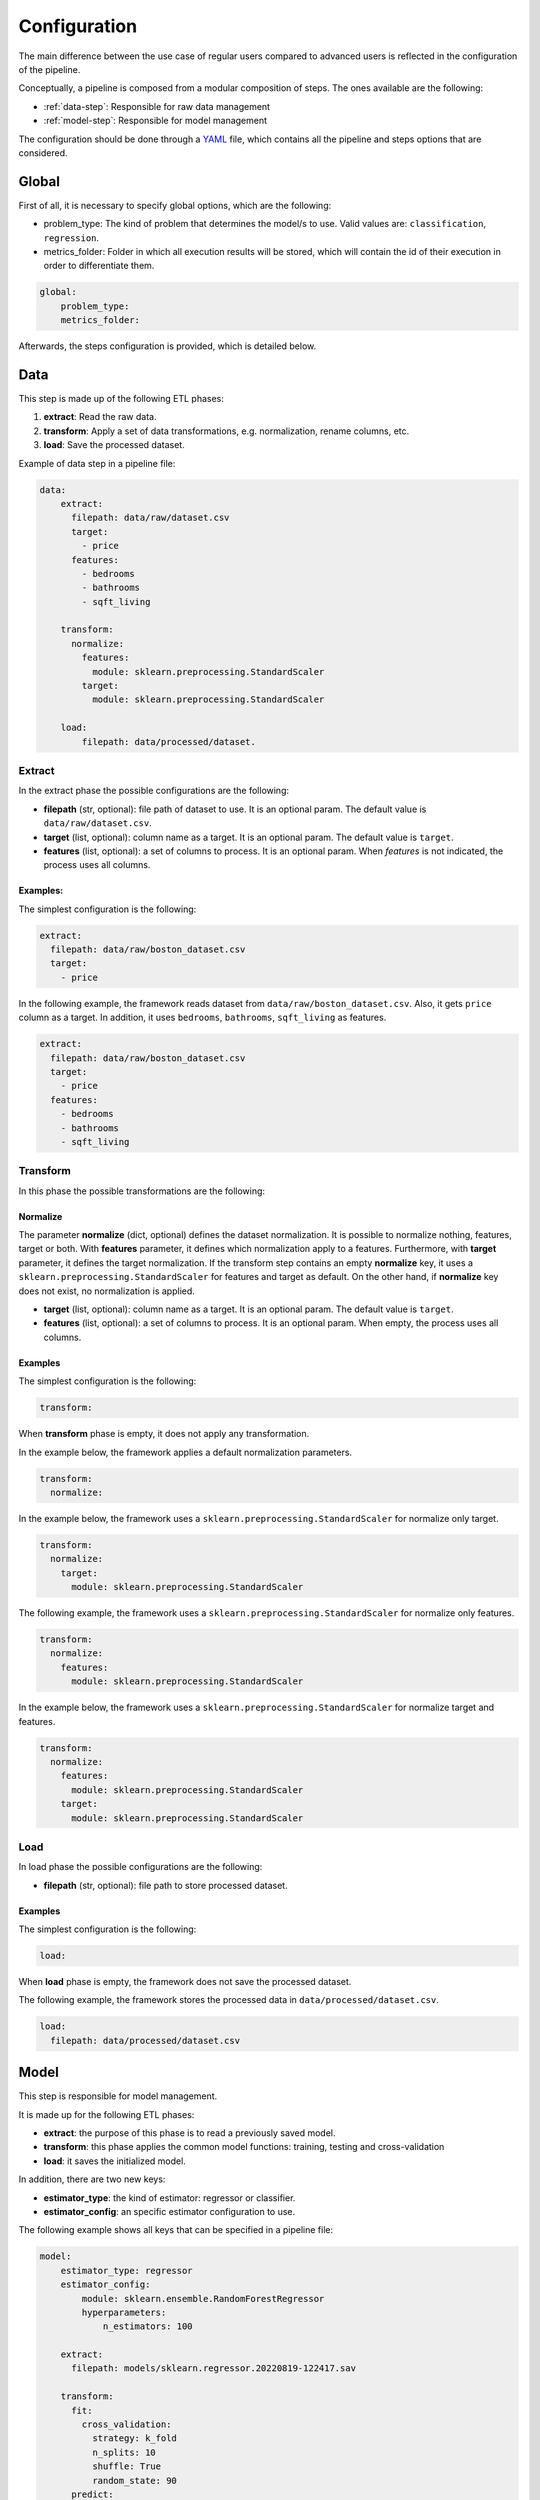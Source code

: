 .. _configuration:

===============
 Configuration
===============

The main difference between the use case of regular users compared to advanced
users is reflected in the configuration of the pipeline.

Conceptually, a pipeline is composed from a modular composition of steps. The
ones available are the following:

* :ref:`data-step`: Responsible for raw data management
* :ref:`model-step`: Responsible for model management

The configuration should be done through a `YAML <https://yaml.org/spec/>`_
file, which contains all the pipeline and steps options that are considered.

Global
======

First of all, it is necessary to specify global options, which are the
following:

* problem_type: The kind of problem that determines the model/s to use. Valid
  values are: ``classification``, ``regression``.
* metrics_folder: Folder in which all execution results will be stored,
  which will contain the id of their execution in order to differentiate them.

.. code:: yaml

   global:
       problem_type:
       metrics_folder:

Afterwards, the steps configuration is provided, which is detailed below.

.. _data-step:

Data
====

This step is made up of the following ETL phases:

1. **extract**: Read the raw data.
2. **transform**: Apply a set of data transformations, e.g. normalization, rename
   columns, etc.
3. **load**: Save the processed dataset.

Example of data step in a pipeline file:

.. code:: yaml

   data:
       extract:
         filepath: data/raw/dataset.csv
         target:
           - price
         features:
           - bedrooms
           - bathrooms
           - sqft_living 

       transform:
         normalize:
           features:
             module: sklearn.preprocessing.StandardScaler
           target:
             module: sklearn.preprocessing.StandardScaler

       load:
           filepath: data/processed/dataset.

Extract
-------

In the extract phase the possible configurations are the following:

- **filepath** (str, optional): file path of dataset to use. It is an
  optional param. The default value is ``data/raw/dataset.csv``.
- **target** (list, optional): column name as a target. It is an optional
  param. The default value is ``target``.
- **features** (list, optional): a set of columns to process. It is an optional
  param. When *features* is not indicated, the process uses all columns.

Examples:
^^^^^^^^^

The simplest configuration is the following:

.. code:: yaml

   extract:
     filepath: data/raw/boston_dataset.csv
     target:
       - price

In the following example, the framework reads dataset from
``data/raw/boston_dataset.csv``. Also, it gets ``price`` column as a target.
In addition, it uses ``bedrooms``, ``bathrooms``, ``sqft_living`` as features.

.. code:: yaml

   extract:
     filepath: data/raw/boston_dataset.csv
     target:
       - price
     features:
       - bedrooms
       - bathrooms
       - sqft_living

Transform
---------

In this phase the possible transformations are the following:

Normalize
^^^^^^^^^

The parameter **normalize** (dict, optional) defines the dataset
normalization. It is possible to normalize nothing, features, target or
both. With **features** parameter, it defines which normalization apply to
a features. Furthermore, with **target** parameter, it defines the target
normalization. If the transform step contains an empty **normalize** key,
it uses a ``sklearn.preprocessing.StandardScaler`` for features and target
as default. On the other hand, if **normalize** key does not exist, no
normalization is applied.

-  **target** (list, optional): column name as a target. It is an
   optional param. The default value is ``target``.
-  **features** (list, optional): a set of columns to process. It is an
   optional param. When empty, the process uses all columns.

Examples
^^^^^^^^

The simplest configuration is the following:

.. code:: yaml

   transform:

When **transform** phase is empty, it does not apply any transformation.

In the example below, the framework applies a default normalization
parameters.

.. code:: yaml

   transform:
     normalize:

In the example below, the framework uses a
``sklearn.preprocessing.StandardScaler`` for normalize only target.

.. code:: yaml

   transform:
     normalize:
       target:
         module: sklearn.preprocessing.StandardScaler

The following example, the framework uses a
``sklearn.preprocessing.StandardScaler`` for normalize only features.

.. code:: yaml

   transform:
     normalize:
       features:
         module: sklearn.preprocessing.StandardScaler

In the example below, the framework uses a
``sklearn.preprocessing.StandardScaler`` for normalize target and
features.

.. code:: yaml

   transform:
     normalize:
       features:
         module: sklearn.preprocessing.StandardScaler
       target:
         module: sklearn.preprocessing.StandardScaler

Load
----

In load phase the possible configurations are the following:

- **filepath** (str, optional): file path to store processed dataset.

Examples
^^^^^^^^

The simplest configuration is the following:

.. code:: yaml

   load:

When **load** phase is empty, the framework does not save the processed
dataset.

The following example, the framework stores the processed data in
``data/processed/dataset.csv``.

.. code:: yaml

   load:
     filepath: data/processed/dataset.csv

.. _model-step:

Model
=====

This step is responsible for model management.

It is made up for the following ETL phases:

- **extract**: the purpose of this phase is to read a previously saved model.
- **transform**: this phase applies the common model functions:
  training, testing and cross-validation
- **load**: it saves the initialized model.

In addition, there are two new keys:

- **estimator_type**: the kind of estimator: regressor or classifier.
- **estimator_config**: an specific estimator configuration to use.

The following example shows all keys that can be specified in a pipeline
file:

.. code:: yaml

   model:
       estimator_type: regressor
       estimator_config:
           module: sklearn.ensemble.RandomForestRegressor
           hyperparameters:
               n_estimators: 100

       extract:
         filepath: models/sklearn.regressor.20220819-122417.sav

       transform:
         fit:
           cross_validation:
             strategy: k_fold
             n_splits: 10
             shuffle: True
             random_state: 90
         predict:
           path: data/processed

       load:
         path: data/models/

Estimator config
----------------

The **estimator_config** is an optional key that allows to specify the
estimator and its hyperparameters.

**Note**: if a **Benchmark Step** runs before the model step, the best
estimator will be selected and the **estimator_config** will be ignored.

**Note**: if there is not a **Benchmark Step** and the **estimator_config**
is not specified, a default model will be used.

Extract
-------

In extract phase the possible configurations are the following:

- **filepath** (str, optional): file path of model to read. It is an
  optional parameter with default value:
  ``models/sklearn.regressor.20220819-122417.sav``.

**Note**: the framework only allows to extract models generated by the
framework which follow the filename convention
``{model_type}.{estimator_type}.{datetime}.sav``

Transform
---------

This phase applies the common model functions: fit, predict and
cross-validation. The available configurations are the following:

- **fit** (dict): requests a model training on the current dataset.
- **cross_validation** (dict, optional): requests to cross-validate the
  model. At the end, the model will be trained on the whole dataset.
- **strategy** (str, optional): the strategy to use to make the partition
  of the data. Valid values: ``k_fold``, ``repeated_k_fold``,
  ``shuffle_split``, ``leave_one_out``. Default: ``k_fold``.
- **kwargs**: available parameters for the sklearn cross-validation strategy
  selected.
- **predict** (dict): requests to run predictions over the dataset.
- **path** (str, optional): the directory where the predictions will be
  stored. Default value: ``data/processed``.

**Note**: When specifying **transform** in this step, at least **fit**
or **predict** should be set. Otherwise, the **transform** phase will be
ignored.

**Note**: Specifying **fit** and **predict** in the same pipeline,
assuming only one data step has run, the predictions will be generated
over the same dataset where the model has been trained.

Load
----

In load phase the possible configurations are the following:

- **path** (str, optional): the directory where the model will be saved.

**Note**: the filename is generated by the framework following the
following convention: ``{model_type}.{estimator_type}.{datetime}.sav``


